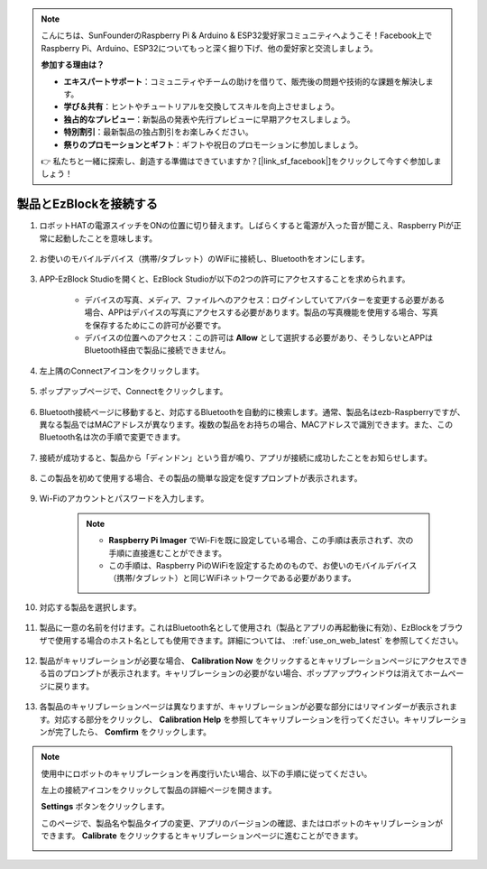 .. note::

    こんにちは、SunFounderのRaspberry Pi & Arduino & ESP32愛好家コミュニティへようこそ！Facebook上でRaspberry Pi、Arduino、ESP32についてもっと深く掘り下げ、他の愛好家と交流しましょう。

    **参加する理由は？**

    - **エキスパートサポート**：コミュニティやチームの助けを借りて、販売後の問題や技術的な課題を解決します。
    - **学び＆共有**：ヒントやチュートリアルを交換してスキルを向上させましょう。
    - **独占的なプレビュー**：新製品の発表や先行プレビューに早期アクセスしましょう。
    - **特別割引**：最新製品の独占割引をお楽しみください。
    - **祭りのプロモーションとギフト**：ギフトや祝日のプロモーションに参加しましょう。

    👉 私たちと一緒に探索し、創造する準備はできていますか？[|link_sf_facebook|]をクリックして今すぐ参加しましょう！

.. _connect_product_ezblock_latest:

製品とEzBlockを接続する
=====================================================

#. ロボットHATの電源スイッチをONの位置に切り替えます。しばらくすると電源が入った音が聞こえ、Raspberry Piが正常に起動したことを意味します。

    .. image:: img/slide_to_power.png
            :align: center

#. お使いのモバイルデバイス（携帯/タブレット）のWiFiに接続し、Bluetoothをオンにします。

    .. image:: img/open_wif_bluetooth.jpg
        :align: center

#. APP-EzBlock Studioを開くと、EzBlock Studioが以下の2つの許可にアクセスすることを求められます。

    * デバイスの写真、メディア、ファイルへのアクセス：ログインしていてアバターを変更する必要がある場合、APPはデバイスの写真にアクセスする必要があります。製品の写真機能を使用する場合、写真を保存するためにこの許可が必要です。
    * デバイスの位置へのアクセス：この許可は **Allow** として選択する必要があり、そうしないとAPPはBluetooth経由で製品に接続できません。

    .. image:: img/allow_access.jpg
        :align: center

#. 左上隅のConnectアイコンをクリックします。

    .. image:: img/sp221115_143525.png
        :align: center

#. ポップアップページで、Connectをクリックします。

    .. image:: img/click_connect.jpg
        :align: center

#. Bluetooth接続ページに移動すると、対応するBluetoothを自動的に検索します。通常、製品名はezb-Raspberryですが、異なる製品ではMACアドレスが異なります。複数の製品をお持ちの場合、MACアドレスで識別できます。また、このBluetooth名は次の手順で変更できます。

    .. image:: img/connect_bluetooth.jpg
        :align: center

#. 接続が成功すると、製品から「ディンドン」という音が鳴り、アプリが接続に成功したことをお知らせします。

    .. image:: img/connect_success.jpg
        :align: center

#. この製品を初めて使用する場合、その製品の簡単な設定を促すプロンプトが表示されます。

    .. image:: img/config.jpg
        :align: center

#. Wi-Fiのアカウントとパスワードを入力します。

    .. Note::

        * **Raspberry Pi Imager** でWi-Fiを既に設定している場合、この手順は表示されず、次の手順に直接進むことができます。
        * この手順は、Raspberry PiのWiFiを設定するためのもので、お使いのモバイルデバイス（携帯/タブレット）と同じWiFiネットワークである必要があります。

    .. image:: img/connect_wifi.jpg
        :align: center

#. 対応する製品を選択します。

    .. image:: img/select_product.jpg
        :align: center

#. 製品に一意の名前を付けます。これはBluetooth名として使用され（製品とアプリの再起動後に有効）、EzBlockをブラウザで使用する場合のホスト名としても使用できます。詳細については、 :ref:`use_on_web_latest` を参照してください。

    .. image:: img/set_name.jpg
        :align: center


#. 製品がキャリブレーションが必要な場合、 **Calibration Now** をクリックするとキャリブレーションページにアクセスできる旨のプロンプトが表示されます。キャリブレーションの必要がない場合、ポップアップウィンドウは消えてホームページに戻ります。

    .. image:: img/calibration.jpg
        :align: center

#. 各製品のキャリブレーションページは異なりますが、キャリブレーションが必要な部分にはリマインダーが表示されます。対応する部分をクリックし、 **Calibration Help** を参照してキャリブレーションを行ってください。キャリブレーションが完了したら、 **Comfirm** をクリックします。

    .. image:: img/cali_page.jpg
        :align: center

.. note::
    使用中にロボットのキャリブレーションを再度行いたい場合、以下の手順に従ってください。

    左上の接続アイコンをクリックして製品の詳細ページを開きます。

    .. image:: img/calibrate0.png

    **Settings** ボタンをクリックします。

    .. image:: img/calibrate1.png

    このページで、製品名や製品タイプの変更、アプリのバージョンの確認、またはロボットのキャリブレーションができます。 **Calibrate** をクリックするとキャリブレーションページに進むことができます。

    .. image:: img/calibrate2.png
